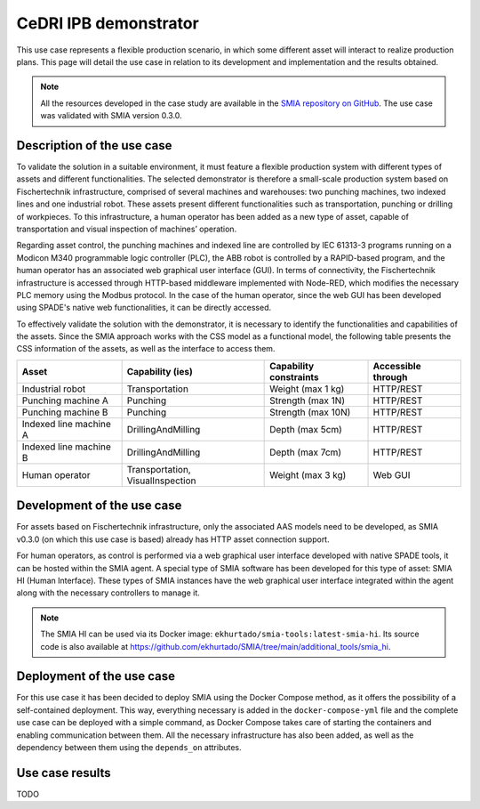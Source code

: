 CeDRI IPB demonstrator
======================

.. _CeDRI IPB demonstrator:

This use case represents a flexible production scenario, in which some different asset will interact to realize production plans. This page will detail the use case in relation to its development and implementation and the results obtained.

.. note::

    All the resources developed in the case study are available in the `SMIA repository on GitHub <https://github.com/ekhurtado/SMIA/tree/cedri_ipb_demonstrator/use_cases/cedri_ipb_demonstrator>`_. The use case was validated with SMIA version 0.3.0.


Description of the use case
---------------------------

To validate the solution in a suitable environment, it must feature a flexible production system with different types of assets and different functionalities. The selected demonstrator is therefore a small-scale production system based on Fischertechnik infrastructure, comprised of several machines and warehouses: two punching machines, two indexed lines and one industrial robot. These assets present different functionalities such as transportation, punching or drilling of workpieces. To this infrastructure, a human operator has been added as a new type of asset, capable of transportation and visual inspection of machines’ operation.

Regarding asset control, the punching machines and indexed line are controlled by IEC 61313-3 programs running on a Modicon M340 programmable logic controller (PLC), the ABB robot is controlled by a RAPID-based program, and the human operator has an associated web graphical user interface (GUI). In terms of connectivity, the Fischertechnik infrastructure is accessed through HTTP-based middleware implemented with Node-RED, which modifies the necessary PLC memory using the Modbus protocol. In the case of the human operator, since the web GUI has been developed using SPADE's native web functionalities, it can be directly accessed.

To effectively validate the solution with the demonstrator, it is necessary to identify the functionalities and capabilities of the assets. Since the SMIA approach works with the CSS model as a functional model, the following table presents the CSS information of the assets, as well as the interface to access them.

.. centered:: Identification of demonstrator assets and their capabilities and interfaces.

======================== ================================== ======================== ====================
Asset                    Capability (ies)                   Capability constraints   Accessible through
======================== ================================== ======================== ====================
Industrial robot         Transportation                     Weight (max 1 kg)        HTTP/REST
Punching machine A       Punching                           Strength (max 1N)        HTTP/REST
Punching machine B       Punching                           Strength (max 10N)       HTTP/REST
Indexed line machine A   DrillingAndMilling                 Depth (max 5cm)          HTTP/REST
Indexed line machine B   DrillingAndMilling                 Depth (max 7cm)          HTTP/REST
Human operator           Transportation, VisualInspection   Weight (max 3 kg)        Web GUI
======================== ================================== ======================== ====================



Development of the use case
---------------------------

For assets based on Fischertechnik infrastructure, only the associated AAS models need to be developed, as SMIA v0.3.0 (on which this use case is based) already has HTTP asset connection support.

For human operators, as control is performed via a web graphical user interface developed with native SPADE tools, it can be hosted within the SMIA agent. A special type of SMIA software has been developed for this type of asset: SMIA HI (Human Interface). These types of SMIA instances have the web graphical user interface integrated within the agent along with the necessary controllers to manage it.

.. note::

    The SMIA HI can be used via its Docker image: ``ekhurtado/smia-tools:latest-smia-hi``. Its source code is also available at `<https://github.com/ekhurtado/SMIA/tree/main/additional_tools/smia_hi>`_.

Deployment of the use case
--------------------------

For this use case it has been decided to deploy SMIA using the Docker Compose method, as it offers the possibility of a self-contained deployment. This way, everything necessary is added in the ``docker-compose-yml`` file and the complete use case can be deployed with a simple command, as Docker Compose takes care of starting the containers and enabling communication between them. All the necessary infrastructure has also been added, as well as the dependency between them using the ``depends_on`` attributes.

.. dropdown:: ``docker-compose.yml`` file of the use case
    :octicon:`file-code;1em;sd-text-primary`

    .. code:: yaml

        services:

          # ----------------------------------------
          # AAS Infrastructure services (from BaSyx)
          # ----------------------------------------
          aas-env:
            image: eclipsebasyx/aas-environment:2.0.0-SNAPSHOT
            container_name: aas-env
            environment:
              - SERVER_PORT=8081
            volumes:
              - ./aas:/application/aas
              - ./basyx/aas-env.properties:/application/application.properties
            ports:
              - '8081:8081'
            restart: always
            depends_on:
              aas-registry:
                condition: service_healthy
              sm-registry:
                condition: service_healthy
              mongo:
                condition: service_healthy
          aas-registry:
            image: eclipsebasyx/aas-registry-log-mongodb:2.0.0-SNAPSHOT
            container_name: aas-registry
            ports:
              - '8082:8080'
            environment:
              - SERVER_PORT=8080
            volumes:
              - ./basyx/aas-registry.yml:/workspace/config/application.yml
            restart: always
            depends_on:
              mongo:
                condition: service_healthy
          sm-registry:
            image: eclipsebasyx/submodel-registry-log-mongodb:2.0.0-SNAPSHOT
            container_name: sm-registry
            ports:
              - '8083:8080'
            environment:
              - SERVER_PORT=8080
            volumes:
              - ./basyx/sm-registry.yml:/workspace/config/application.yml
            restart: always
            depends_on:
              mongo:
                condition: service_healthy
          mongo:
            image: mongo:5.0.10
            container_name: mongo
            environment:
              MONGO_INITDB_ROOT_USERNAME: mongoAdmin
              MONGO_INITDB_ROOT_PASSWORD: mongoPassword
            restart: always
            healthcheck:
              test: mongo
              interval: 10s
              timeout: 5s
              retries: 5
          aas-web-ui:
            image: eclipsebasyx/aas-gui:SNAPSHOT
            container_name: aas-ui
            ports:
              - '3000:3000'
            environment:
              AAS_REGISTRY_PATH: http://localhost:8082/shell-descriptors
              SUBMODEL_REGISTRY_PATH: http://localhost:8083/submodel-descriptors
              AAS_REPO_PATH: http://localhost:8081/shells
              SUBMODEL_REPO_PATH: http://localhost:8081/submodels
              CD_REPO_PATH: http://localhost:8081/concept-descriptions
              AAS_DISCOVERY_PATH: http://localhost:8084/lookup/shells
              PRIMARY_COLOR: '#347EE1'
              LOGO_PATH: SMIA_logo.ico
            restart: always
            depends_on:
              aas-env:
                condition: service_healthy
            volumes:
              - ./logo:/usr/src/app/dist/Logo


          # ----------------------------
          # SMIA Infrastructure services
          # ----------------------------
          xmpp-server:
            image: ghcr.io/processone/ejabberd
            container_name: ejabberd
            environment:
              - ERLANG_NODE_ARG=admin@ejabberd
              - ERLANG_COOKIE=dummycookie123
              - CTL_ON_CREATE=! register admin localhost asd
            ports:
              - "5222:5222"
              - "5269:5269"
              - "5280:5280"
              - "5443:5443"
            volumes:
              - ./xmpp_server/ejabberd.yml:/opt/ejabberd/conf/ejabberd.yml
            healthcheck:
              test: netstat -nl | grep -q 5222
              start_period: 5s
              interval: 5s
              timeout: 5s
              retries: 10

          smia-kb:
            image: ekhurtado/smia-tools:latest-smia-kb
            container_name: smia-kb
            ports:
              - '8090:8080'
            environment:
              - AAS_ENV_IP=http://aas-env:8081
              #- SELF_EXTRACT_CSS=yes
            depends_on:   # It does not depend on the AAS environment, but is added to correctly obtain all the data during the start-up
              aas-env:
                condition: service_healthy
            # volumes:
            #   - ./smia_kb:/smia_kb
            healthcheck:
              test: wget --no-verbose --tries=1 --spider http://smia-kb:8080/api/v3/ui/ || exit 1
              interval: 10s
              timeout: 5s
              retries: 5
              start_period: 5s

          smia-ism:
            image: ekhurtado/smia-tools:latest-smia-ism
            container_name: smia-ism
            environment:
              - AAS_MODEL_NAME=SMIA_InfrastructureServicesManager.aasx
              - AGENT_ID=smia-ism@ejabberd
              - AGENT_PSSWD=gciscedri1234
              - SMIA_KB_IP=http://smia-kb:8080
            depends_on:
              xmpp-server:
                condition: service_healthy
              smia-kb:
                condition: service_healthy
            healthcheck:
              test: exit 0
              start_period: 15s
            volumes:
              - ./aas:/smia_archive/config/aas


          # -----------------------------
          # CeDRI Infrastructure services
          # -----------------------------
          nodered:
            image: nodered/node-red
            container_name: nodered
            ports:
              - 1880:1880
            volumes:
              - ./nodered:/data

          # -------------------------
          # SMIA instances for assets
          # -------------------------
          smia-industrial-robot:
            image: ekhurtado/smia:latest-alpine
            container_name: smia-industrial-robot
            environment:
              - AAS_MODEL_NAME=CeDRI_IndustrialRobot_instance.aasx
              - AGENT_ID=smia-cedri-industrial-robot@ejabberd
              - AGENT_PSSWD=gciscedri1234
            depends_on:
              xmpp-server:
                condition: service_healthy
              smia-ism:
                condition: service_healthy
            volumes:
              - ./aas:/smia_archive/config/aas

          smia-punching-machine-a:
            image: ekhurtado/smia:latest-alpine
            container_name: smia-punching-machine-a
            environment:
              - AAS_MODEL_NAME=CeDRI_PunchingMachine_instanceA.aasx
              - AGENT_ID=smia-punchingmachine-a@ejabberd
              - AGENT_PSSWD=gciscedri1234
            depends_on:
              xmpp-server:
                condition: service_healthy
              smia-ism:
                condition: service_healthy
            volumes:
              - ./aas:/smia_archive/config/aas

          smia-punching-machine-b:
            image: ekhurtado/smia:latest-alpine
            container_name: smia-punching-machine-b
            environment:
              - AAS_MODEL_NAME=CeDRI_PunchingMachine_instanceB.aasx
              - AGENT_ID=smia-punchingmachine-b@ejabberd
              - AGENT_PSSWD=gciscedri1234
            depends_on:
              xmpp-server:
                condition: service_healthy
              smia-ism:
                condition: service_healthy
            volumes:
              - ./aas:/smia_archive/config/aas

          smia-indexed-line-a:
            image: ekhurtado/smia:latest-alpine
            container_name: smia-indexed-line-a
            environment:
              - AAS_MODEL_NAME=CeDRI_IndexedLine_instanceA.aasx
              - AGENT_ID=smia-indexedline-a@ejabberd
              - AGENT_PSSWD=gciscedri1234
            depends_on:
              xmpp-server:
                condition: service_healthy
              smia-ism:
                condition: service_healthy
            volumes:
              - ./aas:/smia_archive/config/aas

          smia-indexed-line-b:
            image: ekhurtado/smia:latest-alpine
            container_name: smia-indexed-line-b
            environment:
              - AAS_MODEL_NAME=CeDRI_IndexedLine_instanceB.aasx
              - AGENT_ID=smia-indexedline-b@ejabberd
              - AGENT_PSSWD=gciscedri1234
            depends_on:
              xmpp-server:
                condition: service_healthy
              smia-ism:
                condition: service_healthy
            volumes:
              - ./aas:/smia_archive/config/aas

          smia-hi-operator:
            image: ekhurtado/smia-tools:latest-smia-hi
            container_name: smia-hi-operator
            environment:
              - AAS_MODEL_NAME=CeDRI_Operator_instance.aasx
              - AGENT_ID=smia-hi-operator@ejabberd
              - AGENT_PSSWD=gciscedri1234
            depends_on:
              xmpp-server:
                condition: service_healthy
              smia-ism:
                condition: service_healthy
            volumes:
              - ./aas:/smia_archive/config/aas
            ports:
              - 10010:10000

          # SMIA Planning Execution
          smia-pe:
            image: ekhurtado/smia-tools:latest-smia-pe
            container_name: smia-pe
            environment:
              - AAS_MODEL_NAME=SMIA_PE_CeDRI_ScenarioA.aasx
              #- AAS_MODEL_NAME=SMIA_PE_CeDRI_ScenarioB.aasx
              - AGENT_ID=smia-pe@ejabberd
              - AGENT_PSSWD=gciscedri1234
            depends_on:
              xmpp-server:
                condition: service_healthy
              smia-ism:
                condition: service_healthy
            volumes:
              - ./aas:/smia_archive/config/aas
            ports:
              - 10000:10000



Use case results
----------------

TODO